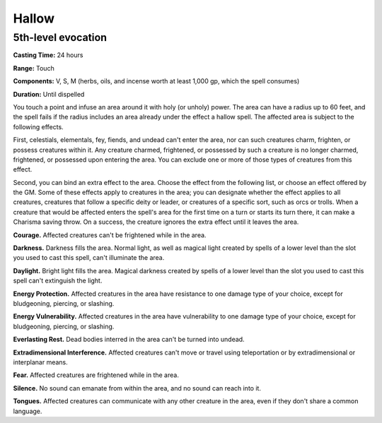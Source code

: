 
.. _srd:hallow:

Hallow
-------------------------------------------------------------

5th-level evocation
^^^^^^^^^^^^^^^^^^^

**Casting Time:** 24 hours

**Range:** Touch

**Components:** V, S, M (herbs, oils, and incense worth at least 1,000
gp, which the spell consumes)

**Duration:** Until dispelled

You touch a point and infuse an area around it with holy (or unholy)
power. The area can have a radius up to 60 feet, and the spell fails if
the radius includes an area already under the effect a hallow spell. The
affected area is subject to the following effects.

First, celestials, elementals, fey, fiends, and undead can't enter the
area, nor can such creatures charm, frighten, or possess creatures
within it. Any creature charmed, frightened, or possessed by such a
creature is no longer charmed, frightened, or possessed upon entering
the area. You can exclude one or more of those types of creatures from
this effect.

Second, you can bind an extra effect to the area. Choose the effect from
the following list, or choose an effect offered by the GM. Some of these
effects apply to creatures in the area; you can designate whether the
effect applies to all creatures, creatures that follow a specific deity
or leader, or creatures of a specific sort, such as orcs or trolls. When
a creature that would be affected enters the spell's area for the first
time on a turn or starts its turn there, it can make a Charisma saving
throw. On a success, the creature ignores the extra effect until it
leaves the area.

**Courage.** Affected creatures can't be frightened while in the
area.

**Darkness.** Darkness fills the area. Normal light, as well as
magical light created by spells of a lower level than the slot you used
to cast this spell, can't illuminate the area.

**Daylight.** Bright light fills the area. Magical darkness created by
spells of a lower level than the slot you used to cast this spell can't
extinguish the light.

**Energy Protection.** Affected creatures in the area have resistance
to one damage type of your choice, except for bludgeoning, piercing, or
slashing.

**Energy Vulnerability.** Affected creatures in the area have
vulnerability to one damage type of your choice, except for bludgeoning,
piercing, or slashing.

**Everlasting Rest.** Dead bodies interred in the area can't be turned
into undead.

**Extradimensional Interference.** Affected creatures can't move or
travel using teleportation or by extradimensional or interplanar means.

**Fear.** Affected creatures are frightened while in the area.

**Silence.** No sound can emanate from within the area, and no sound
can reach into it.

**Tongues.** Affected creatures can communicate with any other
creature in the area, even if they don't share a common language.
